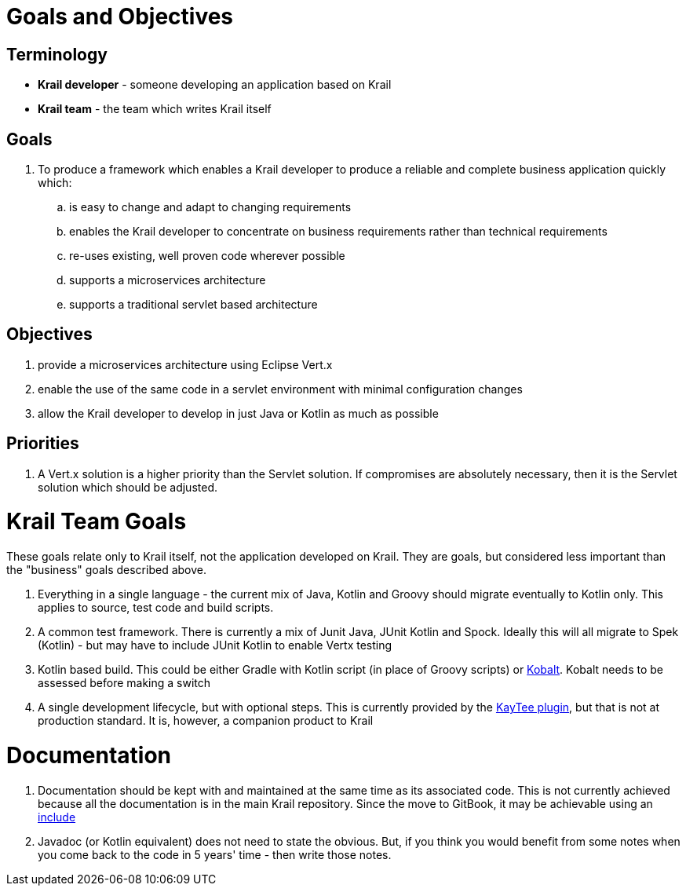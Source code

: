 = Goals and Objectives

== Terminology

- *Krail developer* - someone developing an application based on Krail
- *Krail team* - the team which writes Krail itself

== Goals

. To produce a framework which enables a Krail developer to produce a reliable and complete business application quickly which:
.. is easy to change and adapt to changing requirements
.. enables the Krail developer to concentrate on business requirements rather than technical requirements
.. re-uses existing, well proven code wherever possible
.. supports a microservices architecture
.. supports a traditional servlet based architecture


== Objectives

. provide a microservices architecture using Eclipse Vert.x
. enable the use of the same code in a servlet environment with minimal configuration changes
. allow the Krail developer to develop in just Java or Kotlin as much as possible



== Priorities

. A Vert.x solution is a higher priority than the Servlet solution.  If compromises are absolutely necessary, then it is the Servlet solution which should be adjusted.




= Krail Team Goals

These goals relate only to Krail itself, not the application developed on Krail.  They are goals, but considered less important than the "business" goals described above.

. Everything in a single language - the current mix of Java, Kotlin and Groovy should migrate eventually to Kotlin only.  This applies to source, test code and build scripts.
. A common test framework.  There is currently a mix of Junit Java, JUnit Kotlin and Spock.  Ideally this will all migrate to Spek (Kotlin) - but may have to include JUnit Kotlin to enable Vertx testing
. Kotlin based build.  This could be either Gradle with Kotlin script (in place of Groovy scripts) or https://github.com/cbeust/kobalt[Kobalt].  Kobalt needs to be assessed before making a switch
. A single development lifecycle, but with optional steps.  This is currently provided by the https://github.com/davidsowerby/kaytee-plugin[KayTee plugin], but that is not at production standard.  It is, however, a companion product to Krail


= Documentation

. Documentation should be kept with and maintained at the same time as its associated code.  This is not currently achieved because all the documentation is in the main Krail repository.   Since the move to GitBook, it may be achievable using an https://www.npmjs.com/package/gitbook-plugin-include[include]
. Javadoc (or Kotlin equivalent) does not need to state the obvious.  But, if you think you would benefit from some notes when you come back to the code in 5 years' time - then write those notes.

